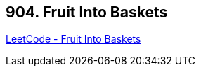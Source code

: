 == 904. Fruit Into Baskets

https://leetcode.com/problems/fruit-into-baskets/[LeetCode - Fruit Into Baskets]

